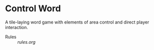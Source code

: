 
* Control Word

A tile-laying word game with elements of area control and direct
player interaction.

- Rules :: [[rules.org]]
